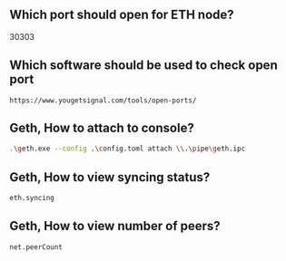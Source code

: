 ** Which port should open for ETH node?
30303
** Which software should be used to check open port
#+BEGIN_SRC http
https://www.yougetsignal.com/tools/open-ports/
#+END_SRC

** Geth, How to attach to console?
#+BEGIN_SRC sh
.\geth.exe --config .\config.toml attach \\.\pipe\geth.ipc
#+END_SRC

** Geth, How to view syncing status?
#+BEGIN_SRC sh
eth.syncing
#+END_SRC

** Geth, How to view number of peers?
#+BEGIN_SRC sh
net.peerCount
#+END_SRC
